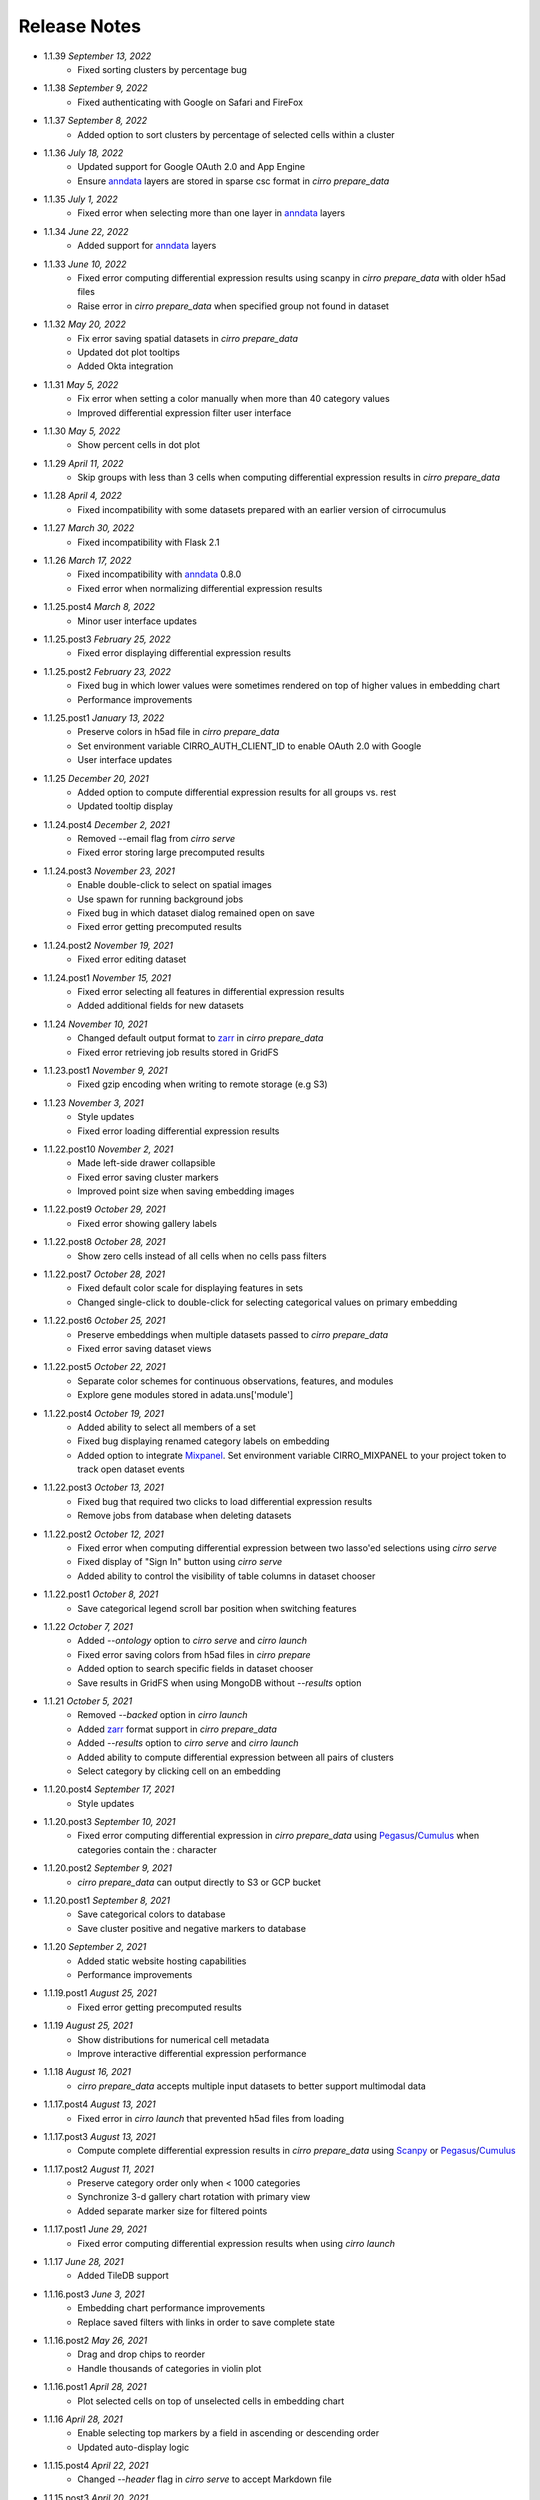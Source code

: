 Release Notes
-------------

- 1.1.39 `September 13, 2022`
    * Fixed sorting clusters by percentage bug

- 1.1.38 `September 9, 2022`
    * Fixed authenticating with Google on Safari and FireFox

- 1.1.37 `September 8, 2022`
    * Added option to sort clusters by percentage of selected cells within a cluster

- 1.1.36 `July 18, 2022`
    * Updated support for Google OAuth 2.0 and App Engine
    * Ensure `anndata`_ layers are stored in sparse csc format in `cirro prepare_data`

- 1.1.35 `July 1, 2022`
    * Fixed error when selecting more than one layer in `anndata`_ layers

- 1.1.34 `June 22, 2022`
    * Added support for `anndata`_ layers

- 1.1.33 `June 10, 2022`
    * Fixed error computing differential expression results using scanpy in `cirro prepare_data` with older h5ad files
    * Raise error in `cirro prepare_data` when specified group not found in dataset

- 1.1.32 `May 20, 2022`
    * Fix error saving spatial datasets in `cirro prepare_data`
    * Updated dot plot tooltips
    * Added Okta integration

- 1.1.31 `May 5, 2022`
    * Fix error when setting a color manually when more than 40 category values
    * Improved differential expression filter user interface

- 1.1.30 `May 5, 2022`
    * Show percent cells in dot plot

- 1.1.29 `April 11, 2022`
    * Skip groups with less than 3 cells when computing differential expression results in `cirro prepare_data`

- 1.1.28 `April 4, 2022`
    * Fixed incompatibility with some datasets prepared with an earlier version of cirrocumulus

- 1.1.27 `March 30, 2022`
    * Fixed incompatibility with Flask 2.1

- 1.1.26 `March 17, 2022`
    * Fixed incompatibility with `anndata`_ 0.8.0
    * Fixed error when normalizing differential expression results

- 1.1.25.post4 `March 8, 2022`
    * Minor user interface updates

- 1.1.25.post3 `February 25, 2022`
    * Fixed error displaying differential expression results

- 1.1.25.post2 `February 23, 2022`
    * Fixed bug in which lower values were sometimes rendered on top of higher values in embedding chart
    * Performance improvements

- 1.1.25.post1 `January 13, 2022`
    * Preserve colors in h5ad file in `cirro prepare_data`
    * Set environment variable CIRRO_AUTH_CLIENT_ID to enable OAuth 2.0 with Google
    * User interface updates

- 1.1.25 `December 20, 2021`
    * Added option to compute differential expression results for all groups vs. rest
    * Updated tooltip display

- 1.1.24.post4 `December 2, 2021`
    * Removed --email flag from `cirro serve`
    * Fixed error storing large precomputed results

- 1.1.24.post3 `November 23, 2021`
    * Enable double-click to select on spatial images
    * Use spawn for running background jobs
    * Fixed bug in which dataset dialog remained open on save
    * Fixed error getting precomputed results

- 1.1.24.post2 `November 19, 2021`
    * Fixed error editing dataset

- 1.1.24.post1 `November 15, 2021`
    * Fixed error selecting all features in differential expression results
    * Added additional fields for new datasets

- 1.1.24 `November 10, 2021`
    * Changed default output format to zarr_ in `cirro prepare_data`
    * Fixed error retrieving job results stored in GridFS

- 1.1.23.post1 `November 9, 2021`
    * Fixed gzip encoding when writing to remote storage (e.g S3)

- 1.1.23 `November 3, 2021`
    * Style updates
    * Fixed error loading differential expression results

- 1.1.22.post10 `November 2, 2021`
    * Made left-side drawer collapsible
    * Fixed error saving cluster markers
    * Improved point size when saving embedding images

- 1.1.22.post9 `October 29, 2021`
    * Fixed error showing gallery labels

- 1.1.22.post8 `October 28, 2021`
    * Show zero cells instead of all cells when no cells pass filters

- 1.1.22.post7 `October 28, 2021`
    * Fixed default color scale for displaying features in sets
    * Changed single-click to double-click for selecting categorical values on primary embedding

- 1.1.22.post6 `October 25, 2021`
    * Preserve embeddings when multiple datasets passed to `cirro prepare_data`
    * Fixed error saving dataset views

- 1.1.22.post5 `October 22, 2021`
    * Separate color schemes for continuous observations, features, and modules
    * Explore gene modules stored in adata.uns['module']

- 1.1.22.post4 `October 19, 2021`
    * Added ability to select all members of a set
    * Fixed bug displaying renamed category labels on embedding
    * Added option to integrate Mixpanel_. Set environment variable CIRRO_MIXPANEL to your project token to track open dataset events

- 1.1.22.post3 `October 13, 2021`
    * Fixed bug that required two clicks to load differential expression results
    * Remove jobs from database when deleting datasets

- 1.1.22.post2 `October 12, 2021`
    * Fixed error when computing differential expression between two lasso'ed selections using `cirro serve`
    * Fixed display of "Sign In" button using `cirro serve`
    * Added ability to control the visibility of table columns in dataset chooser

- 1.1.22.post1 `October 8, 2021`
    * Save categorical legend scroll bar position when switching features

- 1.1.22 `October 7, 2021`
    * Added `--ontology` option to `cirro serve` and `cirro launch`
    * Fixed error saving colors from h5ad files in `cirro prepare`
    * Added option to search specific fields in dataset chooser
    * Save results in GridFS when using MongoDB without `--results` option

- 1.1.21 `October 5, 2021`
    * Removed `--backed` option in `cirro launch`
    * Added zarr_ format support in `cirro prepare_data`
    * Added `--results` option to `cirro serve` and `cirro launch`
    * Added ability to compute differential expression between all pairs of clusters
    * Select category by clicking cell on an embedding

- 1.1.20.post4 `September 17, 2021`
    * Style updates

- 1.1.20.post3 `September 10, 2021`
    * Fixed error computing differential expression in `cirro prepare_data` using `Pegasus`_/`Cumulus`_ when categories contain the : character

- 1.1.20.post2 `September 9, 2021`
    * `cirro prepare_data` can output directly to S3 or GCP bucket

- 1.1.20.post1 `September 8, 2021`
    * Save categorical colors to database
    * Save cluster positive and negative markers to database

- 1.1.20 `September 2, 2021`
    * Added static website hosting capabilities
    * Performance improvements

- 1.1.19.post1 `August 25, 2021`
    * Fixed error getting precomputed results

- 1.1.19 `August 25, 2021`
    * Show distributions for numerical cell metadata
    * Improve interactive differential expression performance

- 1.1.18 `August 16, 2021`
    * `cirro prepare_data` accepts multiple input datasets to better support multimodal data

- 1.1.17.post4 `August 13, 2021`
    * Fixed error in `cirro launch` that prevented h5ad files from loading

- 1.1.17.post3 `August 13, 2021`
    * Compute complete differential expression results in `cirro prepare_data` using `Scanpy`_ or `Pegasus`_/`Cumulus`_

- 1.1.17.post2 `August 11, 2021`
    * Preserve category order only when < 1000 categories
    * Synchronize 3-d gallery chart rotation with primary view
    * Added separate marker size for filtered points

- 1.1.17.post1 `June 29, 2021`
    * Fixed error computing differential expression results when using `cirro launch`

- 1.1.17 `June 28, 2021`
    * Added TileDB support

- 1.1.16.post3 `June 3, 2021`
    * Embedding chart performance improvements
    * Replace saved filters with links in order to save complete state

- 1.1.16.post2 `May 26, 2021`
    * Drag and drop chips to reorder
    * Handle thousands of categories in violin plot

- 1.1.16.post1 `April 28, 2021`
    * Plot selected cells on top of unselected cells in embedding chart

- 1.1.16 `April 28, 2021`
    * Enable selecting top markers by a field in ascending or descending order
    * Updated auto-display logic

- 1.1.15.post4 `April 22, 2021`
    * Changed `--header` flag in `cirro serve` to accept Markdown file

- 1.1.15.post3 `April 20, 2021`
    * Fixed opening files with drive names on Windows

- 1.1.15.post2 `April 13, 2021`
    * Fixed error adding new dataset on Google App Engine
    * Show cirrocumulus version

- 1.1.15.post1 `April 12, 2021`
    * Moved composition plot to separate tab
    * Added `--header` flag to `cirro serve` to customize application header
    * Auto-display cluster annotation by default

- 1.1.15 `April 6, 2021`
    * Added composition plot
    * Pass `--upload` flag to `cirro serve` to enable file uploads
    * Show plot tooltips in bottom bar
    * Export data from dot plot

- 1.1.14.post5 `March 30, 2021`
    * Fixed issue that distribution charts did not update when color scheme changed

- 1.1.14.post4 `March 26, 2021`
    * Fixed issue that primary embedding chart did not update when color scheme changed

- 1.1.14.post3 `March 9, 2021`
    * Added ability to customize footer in `cirro serve`

- 1.1.14.post2 `March 2, 2021`
    * Click and drag to resize primary embedding chart
    * Added landing page

- 1.1.14.post1 `February 24, 2021`
    * Fixed error performing interactive differential expression analysis using `cirro launch`
    * Sort gallery charts by first by feature and then by embedding

- 1.1.14 `February 23, 2021`
    * Added interactive differential expression analysis
    * To add to current selection, hold down the Ctrl or Command keys when using lasso or box select tools

- 1.1.13.post2 `February 10, 2021`
    * Added standardize option that scales each feature or categorical group from zero to one for distributions and results visualization
    * Added species to dataset import when using `cirro serve`
    * Added option to show/hide labels in embedding gallery
    * `cirro launch` now accepts `Seurat`_ objects

- 1.1.13.post1 `February 2, 2021`
    * Added sort functionality to full differential expression results visualization

- 1.1.13 `February 1, 2021`
    * Explore complete differential expression results generated by `Scanpy`_ or `Pegasus`_/`Cumulus`_
    * Added reverse option to color schemes

- 1.1.12 `January 20, 2021`
    * Added violin plots

- 1.1.11.post3 `December 14, 2020`
    * Include categorical labels and dot plot options in `Copy Link` URL

- 1.1.11.post2 `December 8, 2020`
    * Use `anndata.uns[field_colors]` if present for cell metadata default colors
    * Added ability to view features in saved sets
    * Use `reticulate` to convert Seurat objects to h5ad in `cirro prepare_data`

- 1.1.11.post1 `December 6, 2020`
    * Convert seurat_clusters cell metadata field in Seurat objects to categorical in `cirro prepare_data`

- 1.1.11 `December 4, 2020`
    * Automatically compute cluster markers when using `cirro prepare_data` without --group flag
    * Show categorical labels on gene/feature embedding plots
    * Updated code for reading Seurat objects in `cirro prepare_data`

- 1.1.10.post8 `November 24, 2020`
    * Fixed error in `cirro prepare_data` when saving cell metadata names containing spaces

- 1.1.10.post7 `November 23, 2020`
    * Plot higher values on top of lower values for continuous values in saved embedding image.
    * Improved performance computing markers using `cirro prepare_data` with --group flag

- 1.1.10.post6 `November 20, 2020`
    * Fixed bug that prevented genes in sets from being displayed in selection dot plot.

- 1.1.10.post5 `November 18, 2020`
    * Fixed error when computing markers using `cirro prepare_data` with --group flag
    * Added ability to enter dataset description in Markdown when using `cirro serve`

- 1.1.10.post4 `November 12, 2020`
    * Toggle between dot plot and heatmap

- 1.1.10.post3 `November 6, 2020`
    * Added option to change dot plot color scheme

- 1.1.10.post2 `October 30, 2020`
    * Fixed display of set names
    * Fixed bug updating selected dot plot when selection changes

- 1.1.10.post1 `October 28, 2020`
    * Create dot plots by grouping by more than one category
    * Search dataset names and descriptions when using `cirro serve`

- 1.1.10 `October 25, 2020`
    * Fixed error selecting more than one cell metadata field

- 1.1.9.post3 `October 21, 2020`
    * Fixed error on startup using `cirro launch`

- 1.1.9.post2 `October 20, 2020`
    * Fixed serving spatial images using `cirro serve`

- 1.1.9.post1 `October 13, 2020`
    * Fixed error reading old datasets generated with `cirro prepare_data`

- 1.1.9 `October 13, 2020`
    * Added user interface to create gene/feature sets

- 1.1.8.post5 `October 5, 2020`
    * Updated dataset chooser

- 1.1.8.post4 `October 2, 2020`
    * Added dataset descriptions

- 1.1.8.post3 `October 1, 2020`
    * Show labels in gallery
    * Updated dark mode

- 1.1.8.post2 `September 29, 2020`
    * Removed active list. Select a feature/category to view details and filter

- 1.1.8.post1 `September 25, 2020`
    * Shuffle plot order in embedding plot for categorical values
    * Fixed scrolling bug in active list

- 1.1.8 `September 24, 2020`
    * Added support for generic spatial data in addition to 10x visium
    * Made primary embedding chart responsive
    * Added option to set min and max of color scale
    * Updated gallery chart size
    * Updated `prepare_data` command
    * Changed dot plot default min to zero
    * Added option to dot plot mean and percent expressed scales

- 1.1.7.post3 `September 18, 2020`
    * Plot higher values on top of lower values in embedding plot

- 1.1.7.post2 `September 17, 2020`
    * Save state when toggling between datasets
    * Fixed bug in dot plot tooltips
    * Changed dot plot color scheme

- 1.1.7.post1 `September 2, 2020`
    * Fixed bug passing `markers` to `launch` command
    * `launch` command takes multiple datasets

- 1.1.7 `August 28, 2020`
    * Use median instead of mean for categorical label position on data
    * Fixed Safari embedding label shadow bug
    * Save pan and zoom values in link URL

- 1.1.6 `August 27, 2020`
    * Added option to set embedding label font size
    * Show shadow around embedding label

- 1.1.5.post3 `August 26, 2020`
    * Fixed embedding label and tooltip color in dark mode
    * Fixed embedding label font size

- 1.1.5.post2 `August 25, 2020`
    * Save additional chart options when copying link
    * Support multiple differential expression results produced by `Scanpy`_

- 1.1.5.post1 `August 24, 2020`
    * Fixed dot plot background color in dark mode

- 1.1.5 `August 24, 2020`
    * Allow dataset sharing within an email domain
    * Added additional 3-d chart options
    * Added dark theme
    * Added timeout to `serve` command
    * Support markers generated with `Pegasus`_

- 1.1.4 `August 17, 2020`
    * Added spatial support

- 1.1.3 `August 13, 2020`
    * Improved support for Google authentication in `serve` command

- 1.1.2.post2 `August 12, 2020`
    * Fixed bug in `prepare_data` for saving markers
    * Added gunicorn and pymongo to requirements

- 1.1.2.post1 `August 11, 2020`
    * Added pyarrow to requirements

- 1.1.2 `August 11, 2020`
    * Show separate dot plots for all cells and selected cells
    * Added support for renaming clusters
    * Added `prepare_data` command for generating cirrocumulus formatted files for viewing on the cloud
    * Added 'serve' command to serve multiple users and datasets

- 1.1.1 `July 24, 2020`
    * Load marker genes from h5ad or JSON file

- 1.1.0.post3 `July 17, 2020`
    * Fixed embedding hover formatting issue

- 1.1.0.post2 `July 16, 2020`
    * Fixed Safari bug that caused gallery images to be flipped
    * Improved performance loading local h5ad files

- 1.1.0.post1 `June 15, 2020`
    * Fixed bug that sometimes prevented dot plot from showing

- 1.1.0 `June 1, 2020`
    * Added support for STARFusion output
    * Include labels in saved image

- 1.0.1 `May 7, 2020`
    * Draw labels on embedding

- 1.0.0 `May 5, 2020`
    * Lasso and box selection

- 0.0.6.post2 `Mar 25, 2020`
    * Added tabs for navigation
    * Use pandas for serialization

- 0.0.6.post1 `Mar 20, 2020`
    * Improved chart performance

- 0.0.6 `Mar 19, 2020`
    * Gallery view

- 0.0.5 `Mar 19, 2020`
    * Export filters

- 0.0.4 `Jan 16, 2020`
    * Autorotate 3d embeddings

- 0.0.3.post2 `Jan 14, 2020`
    * Save local filters to file

- 0.0.3.post1 `Jan 9, 2020`
    * Support 3d embeddings

- 0.0.3 `Jan 9, 2020`
    * Added filters
    * Added launch command

- 0.0.2 `Nov 5, 2019`
    * Initial release


.. _Pegasus: http://pegasus.readthedocs.io/
.. _anndata: https://anndata.readthedocs.io/
.. _Scanpy: https://scanpy.readthedocs.io/
.. _Seurat: https://satijalab.org/seurat/
.. _Cumulus: https://cumulus.readthedocs.io/en/stable/cumulus.html
.. _zarr: https://zarr.readthedocs.io/
.. _Mixpanel: https://mixpanel.com/
